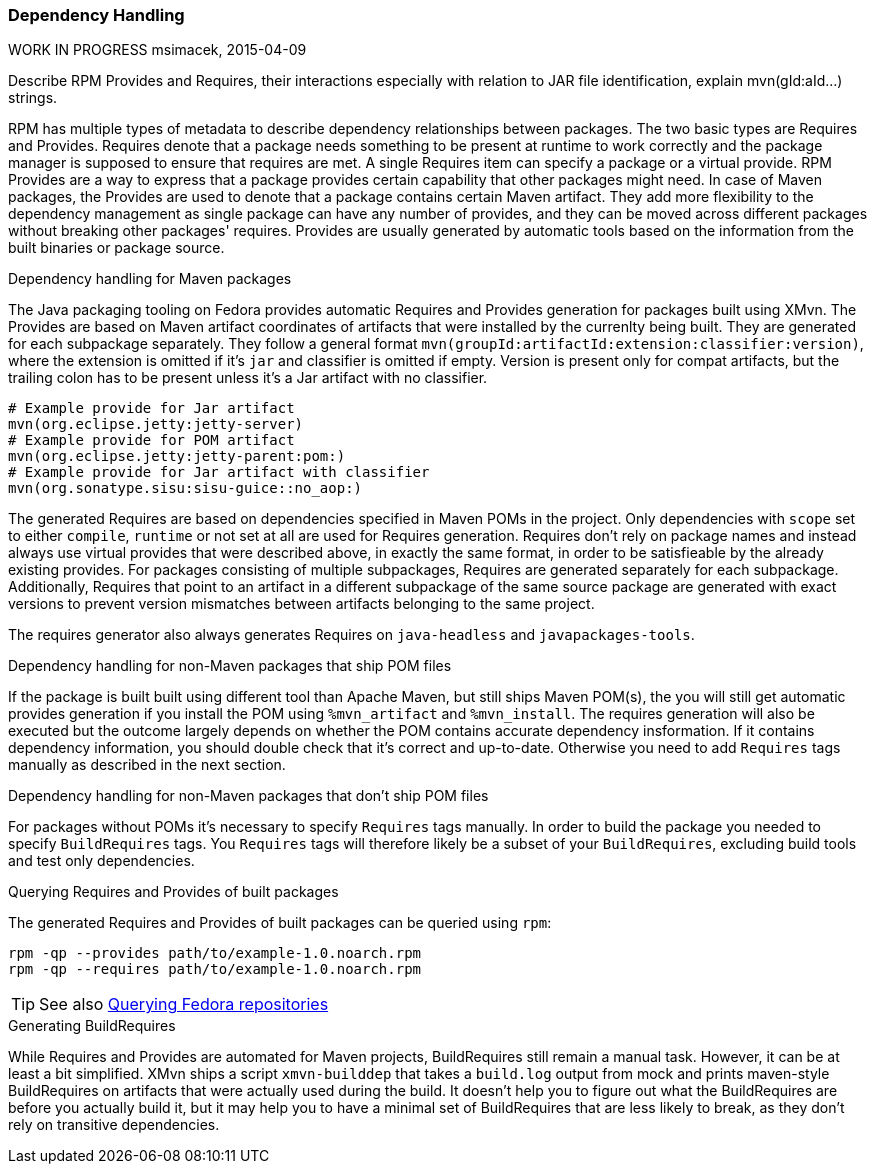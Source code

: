 === Dependency Handling

WORK IN PROGRESS
msimacek, 2015-04-09

Describe RPM Provides and Requires, their interactions especially with relation
to JAR file identification, explain mvn(gId:aId...) strings.

RPM has multiple types of metadata to describe dependency relationships
between packages. The two basic types are Requires and Provides.
Requires denote that a package needs something to be present at
runtime to work correctly and the package manager is supposed to ensure
that requires are met. A single Requires item can specify a package or
a virtual provide.
RPM Provides are a way to express that a package provides certain
capability that other packages might need. In case of Maven packages,
the Provides are used to denote that a package contains certain Maven
artifact. They add more flexibility to
the dependency management as single package can have any number of
provides, and they can be moved across different packages without
breaking other packages' requires.
Provides are usually generated by automatic tools based on the
information from the built binaries or package source.

.Dependency handling for Maven packages
The Java packaging tooling on Fedora provides automatic Requires and
Provides generation for packages built using XMvn. The Provides are based
on Maven artifact coordinates of artifacts that were installed by the
currenlty being built. They are generated for each subpackage
separately. They follow a general format
`mvn(groupId:artifactId:extension:classifier:version)`, where the
extension is omitted if it's `jar` and classifier is omitted if empty.
Version is present only for compat artifacts, but the trailing colon has
to be present unless it's a Jar artifact with no classifier.

[source,shell]
--------------
# Example provide for Jar artifact
mvn(org.eclipse.jetty:jetty-server)
# Example provide for POM artifact
mvn(org.eclipse.jetty:jetty-parent:pom:)
# Example provide for Jar artifact with classifier
mvn(org.sonatype.sisu:sisu-guice::no_aop:)
--------------

The generated Requires are based on dependencies specified in Maven POMs
in the project. Only dependencies with `scope` set to either `compile`,
`runtime` or not set at all are used for Requires generation.
Requires don't rely on package names and instead always
use virtual provides that were described above, in exactly the same
format, in order to be satisfieable by the already existing provides.
For packages consisting of multiple subpackages, Requires are generated
separately for each subpackage. Additionally, Requires that point to an
artifact in a different subpackage of the same source package are
generated with exact versions to prevent version mismatches between
artifacts belonging to the same project.

The requires generator also always generates Requires on `java-headless`
and `javapackages-tools`.

.Dependency handling for non-Maven packages that ship POM files
If the package is built built using different tool than Apache Maven,
but still ships Maven POM(s), the you will still get automatic provides
generation if you install the POM using `%mvn_artifact` and
`%mvn_install`. The requires generation will also be executed but the
outcome largely depends on whether the POM contains accurate dependency
insformation. If it contains dependency information, you should double
check that it's correct and up-to-date. Otherwise you need to add
`Requires` tags manually as described in the next section.

.Dependency handling for non-Maven packages that don't ship POM files
For packages without POMs it's necessary to specify `Requires` tags
manually. In order to build the package you needed to specify
`BuildRequires` tags. You `Requires` tags will therefore likely be
a subset of your `BuildRequires`, excluding build tools and test only
dependencies.

.Querying Requires and Provides of built packages
The generated Requires and Provides of built packages can be queried
using `rpm`:
[source,shell]
--------------
rpm -qp --provides path/to/example-1.0.noarch.rpm
rpm -qp --requires path/to/example-1.0.noarch.rpm
--------------

[TIP]
=====
See also
xref:introduction_for_developers.adoc#querying_repositories[Querying Fedora repositories]
=====

.Generating BuildRequires
While Requires and Provides are automated for Maven projects,
BuildRequires still remain a manual task. However, it can be at least
a bit simplified. XMvn ships a script `xmvn-builddep` that takes
a `build.log` output from mock and prints maven-style BuildRequires on
artifacts that were actually used during the build. It doesn't help you
to figure out what the BuildRequires are before you actually build it,
but it may help you to have a minimal set of BuildRequires that are less
likely to break, as they don't rely on transitive dependencies.
